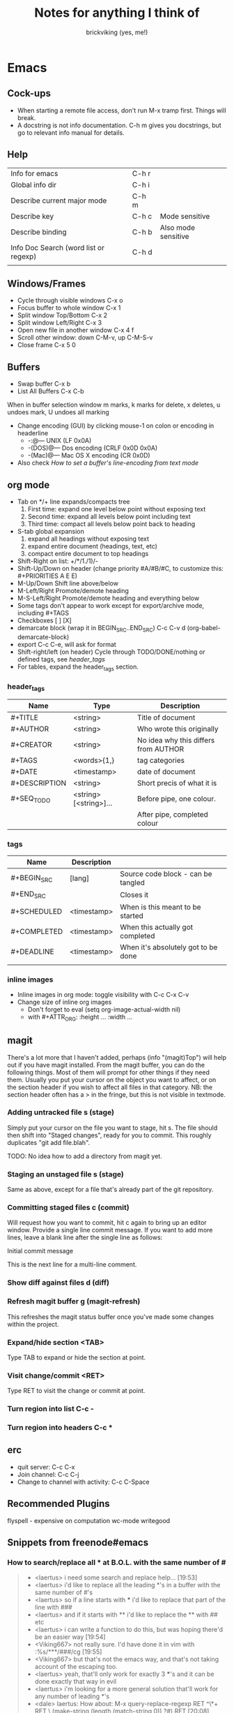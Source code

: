 #+TITLE: Notes for anything I think of
#+AUTHOR: brickviking (yes, me!)
#+TAGS: emacs vim cheatsheet keys

* Emacs
** Cock-ups
   * When starting a remote file access, don't run M-x tramp  first. Things will break.
   * A docstring is not info documentation. C-h m gives you docstrings, but go to relevant info manual for details.
** Help
   | Info for emacs                        | C-h r |                     |
   | Global info dir                       | C-h i |                     |
   | Describe current major mode           | C-h m |                     |
   | Describe key                          | C-h c | Mode sensitive      |
   | Describe binding                      | C-h b | Also mode sensitive |
   | Info Doc Search (word list or regexp) | C-h d |                     |
   |                                       |       |                     |

** Windows/Frames
   + Cycle through visible windows  C-x o
   + Focus buffer to whole window C-x 1
   + Split window Top/Bottom C-x 2
   + Split window Left/Right C-x 3
   + Open new file in another window C-x 4 f
   + Scroll other window: down C-M-v, up C-M-S-v
   + Close frame  C-x 5 0
** Buffers
   + Swap buffer  C-x b
   + List All Buffers  C-x C-b
When in buffer selection window 
   m marks, k marks for delete, x deletes, u undoes mark, U undoes all marking
   + Change encoding (GUI) by clicking mouse-1 on colon or encoding in headerline
     + -:@---      UNIX (LF 0x0A)
     + -(DOS)@---  Dos encoding (CRLF 0x0D 0x0A)
     + -(Mac)@---  Mac OS X encoding (CR  0x0D)
   + Also check [[How to set a buffer's line-encoding from text mode]]
** org mode
+ Tab on */+ line expands/compacts tree
  1) First time: expand one level below point without exposing text
  2) Second time: expand all levels below point including text
  3) Third time: compact all levels below point back to heading
+ S-tab   global expansion
  1) expand all headings without exposing text
  2) expand entire document (headings, text, etc)
  3) compact entire document to top headings
+ Shift-Right on list: +/*/1./1)/-
+ Shift-Up/Down on header (change priority #A/#B/#C, to customize this: #+PRIORITIES A E E)
+ M-Up/Down Shift line above/below
+ M-Left/Right Promote/demote heading
+ M-S-Left/Right Promote/demote heading and everything below
+ Some tags don't appear to work except for export/archive mode, including #+TAGS
+ Checkboxes [ ] [X]
+ demarcate block (wrap it in BEGIN_SRC..END_SRC)   C-c C-v d	(org-babel-demarcate-block)
+ export C-c C-e, will ask for format
+ Shift-right/left (on header) Cycle through TODO/DONE/nothing or defined tags, see [[header_tags]]
+ For tables, expand the header_tags section.
*** header_tags
  | Name          | Type                   | Description                          |
  |---------------+------------------------+--------------------------------------|
  | #+TITLE       | <string>               | Title of document                    |
  | #+AUTHOR      | <string>               | Who wrote this originally            |
  | #+CREATOR     | <string>               | No idea why this differs from AUTHOR |
  | #+TAGS        | <words>{1,}            | tag categories                       |
  | #+DATE        | <timestamp>            | date of document                     |
  | #+DESCRIPTION | <string>               | Short precis of what it is           |
  | #+SEQ_TODO    | <string> [<string>]... | Before pipe, one colour.             |
  |               |                        | After pipe, completed colour         |
  
*** tags
  | Name        | Description |                                     |
  |-------------+-------------+-------------------------------------|
  | #+BEGIN_SRC | [lang]      | Source code block - can be tangled  |
  | #+END_SRC   |             | Closes it                           |
  | #+SCHEDULED | <timestamp> | When is this meant to be started    |
  | #+COMPLETED | <timestamp> | When this actually got completed    |
  | #+DEADLINE  | <timestamp> | When it's absolutely got to be done |
  |-------------+-------------+-------------------------------------|
  |             |             |                                     |
*** inline images
+ Inline images in org mode: toggle visibility with C-c C-x C-v
+ Change size of inline org images
  + Don't forget to eval (setq org-image-actual-width nil)
  + with #+ATTR_ORG: :height ... :width ...
** magit
There's a lot more that I haven't added, perhaps (info "(magit)Top") will help out if you
have magit installed.
From the magit buffer, you can do the following things. Most of them will prompt for other
things if they need them. Usually you put your cursor on the object you want to affect, or
on the section header if you wish to affect all files in that category.
NB: the section header often has a > in the fringe, but this is not visible in textmode.
*** Adding untracked file        s (stage)
Simply put your cursor on the file you want to stage, hit s. The file should then shift into "Staged
changes", ready for you to commit. This roughly duplicates "git add file.blah".

TODO: No idea how to add a directory from magit yet.
*** Staging an unstaged file     s (stage)
Same as above, except for a file that's already part of the git repository.
*** Committing staged files      c (commit)
Will request how you want to commit, hit c again to bring up an editor window. Provide a single line
commit message. If you want to add more lines, leave a blank line after the single line as follows:
#+BEGIN_EXAMPLE diff
Initial commit message

This is the next line for a multi-line comment.
# Please enter the commit message for your changes. Lines starting
# with '#' will be ignored, and an empty message aborts the commit.
#
# On branch master
# Your branch is up to date with 'origin/master'.
#
# Changes to be committed:
#	modified:   notes.org
#
# Untracked files:
#	notes.org~
#

#+END_EXAMPLE
*** Show diff against files      d (diff)

*** Refresh magit buffer         g (magit-refresh)
This refreshes the magit status buffer once you've made some changes within the project.
*** Expand/hide section          <TAB>
Type TAB to expand or hide the section at point.
*** Visit change/commit          <RET>
Type RET to visit the change or commit at point.
*** Turn region into list        C-c -
*** Turn region into headers     C-c *
** erc
   + quit server: C-c C-x
   + Join channel:  C-c C-j
   + Change to channel with activity: C-c C-Space
** Recommended Plugins
  flyspell - expensive on computation
  wc-mode
  writegood
** Snippets from freenode#emacs
*** How to search/replace all * at B.O.L. with the same number of #
#+BEGIN_QUOTE
- <laertus> i need some search and replace help...  [19:53]
- <laertus> i'd like to replace all the leading *'s in a buffer with the same number of #'s
- <laertus> so if a line starts with *** i'd like to replace that part of the line with ###
- <laertus> and if it starts with ** i'd like to replace the ** with ## etc
- <laertus> i can write a function to do this, but was hoping there'd be an easier way  [19:54]
- <Viking667> not really sure. I'd have done it in vim with :%s/***/###/cg  [19:55]
- <Viking667> but that's not the emacs way, and that's not taking account of the escaping too.
- <laertus> yeah, that'll only work for exactly 3 ***'s and it can be done exactly that way in evil
- <laertus> i'm looking for a more general solution that'll work for any number of leading *'s
- <dale> laertus: How about: M-x query-replace-regexp RET ^\*+ RET \,(make-string (length (match-string 0)) ?#) RET  [20:08]
- <Qudit314159> It works here  [20:13]
- <Viking667> I'll have to check that on my buffer.
- <laertus> someone gave me a vim solution on #vim:  %s/^\*\+/\=substitute(submatch(0), '*', '#', 'g')  [20:14]
- <laertus> unfortunately, i don't think that'll work with evil, as evil doesn't implement vim's regex engine, and instead just uses emacs' regex engine  [20:15]
- <Qudit314159> Well, dale's should work. If it doesn't, something else is wrong I'd say
- <dale> laertus: Yeah, I tested mine here, it works.  Point was before the text you wanted to replace, right?
- <laertus> it's probably something to do with my emacs config  [20:17]
- <Viking667> and it works fine for me (I'm pretty much vanilla emacs)
- <dale> laertus: I can't think of another way to do it with Emacs regexps.
- <laertus> well, thank you, dale, it's a good solution
- <dale> You... might be able to do it if you had PCRE and a look-behind assertion, but I'm not sure since I can't remember if PCRE does variable-width look-behind.  [20:19]
- <Viking667> i.e. copy query-replace-regexp, paste it into M-x, type in ^\*+, hit RET, copy the last long bit, paste it in etc etc.
- <piyo> in elisp: (query-replace-regexp "^\\*+" '(replace-eval-replacement replace-quote (make-string (length (match-string 0)) 35)) nil nil nil nil nil)  [20:23]
- <piyo> also, works for me if I turn off pcre-mode and on, as well. yeah  [20:25]
- <Viking667> I might snip that and stuff it into my notes.org  [20:26]
- <laertus> piyo: that works for me but it prompts me to confirm every replacement  [20:27]
- <piyo> press ! to confirm all
- <laertus> ah, ok.. thanks  [20:28]
- <piyo> press ? for more info in the query-replace-regexp
- <laertus> this vim solution:  :g/^\*/norm! vt r#  [20:29]
- <piyo> to me, doing that (make-string...) thing in the minibuffer makes me want more guided help.
- <laertus> makes me realize that this could be done with a macro
- <laertus> just search for a * at the beginning of the line, and then replace all *'s until the first space with #'s  [20:30]
- <laertus> and repeat the macro until done
- <piyo> the same thing with tramp, can't remember the incantation. Can't you just transient/dialog box the url for me?
#+END_QUOTE
*** How to split frame into four, don't forget to keybind this, say to C-x 4 w
#+BEGIN_SRC emacs-lisp
(defun window-split-four ()
  (interactive)
  (delete-other-windows)
  (with-selected-window (split-window-right)
    (split-window))
  (split-window))
#+END_SRC
*** How to set a buffer's line-encoding from text mode
#+BEGIN_QUOTE
- <spudpnds> C-x RET f {unix,mac,dos}  M-x set-buffer-file-coding-system
- <spudpnds> https://www.emacswiki.org/emacs/EndOfLineTips
#+END_QUOTE
* Vim
** Exiting
   Quitting                       :q
   Quitting with multiple files   :qa
   Write file and quit            :wq
   Quitting without writing       :q!
** Opening files
   Edit new file in buffer        :e <filename>
   Insert file at cursor          :r <filename>
   Insert command output          :r !command (won't take inputo)
** Diffing files
   two ways. First, from commandline:
     vimdiff firstfile secondfile
   and within vim:
   :vert diffsplit other-file
   [c    jump to next change
   ]c    jump to previous change
** Windows
   Split window below   :sp
   Split window beside  :vsp
   Switch windows down/up/left/right  C-w <down>/...
   Swap windows    C-w C-w
** Help
  Top of help   :help
  Help on a topic    :help "searchterm"
* Music
** Classical
  + Erik Satie: Gymnopedies, gnossiennes et sarabandes (1:05:19) https://www.youtube.com/watch?v=5pyhBJzuixM
    + [P Tracklist:
       00:00:00 3 Sarabandes (1887): No. 1
       00:05:33 3 Sarabandes (1887): No. 2
       00:10:33 3 Sarabandes (1887): No. 3
       00:14:47 3 Gymnopédies (1889): No. 1: Lent et douloureux
       00:18:27 3 Gymnopédies (1889): No. 2: Lent et triste
       00:21:45 3 Gymnopédies (1889): No. 3: Lent et grave
       00:24:38 Gnossiennes 1-3 (1890): No. 1
       00:28:45 Gnossiennes 1-3 (1890): No. 2
       00:30:45 Gnossiennes 1-3 (1890): No. 3
       00:34:11 Gnossiennes 4-6 (1889-1897): No. 4
       00:37:02 Gnossiennes 4-6 (1889-1897): No. 5
       00:39:53 Gnossiennes 4-6 (1889-1897): No. 6
       00:41:27 2 Préludes du nazaréen (1892): No. 1, assez lent
       00:46:09 2 Préludes du nazaréen (1892): No. 2, assez lent
       00:49:15 2 Prélude de la porte Héroique du ciel (1894)
       00:53:00 2 Pièces froides (1897), No. 1: Airs a faire fuir: D’une manière très particulaire
       00:55:59 2 Pièces froides (1897), No. 1: Airs a faire fuir: Modestemente
       00:57:42 2 Pièces froides (1897), No. 1: Airs a faire fuir: S’inviter
       01:00:45 No 2: Danses de travers: En y regardent à deux fois
       01:01:39 No 2: Danses de travers: Passer
       01:02:25 No 2: Danses de travers: Encore
       01:03:47 Petite ouverture à danser (1900)
      ]
** Programming music
***  Channel: https://www.youtube.com/channel/UCMXHtrkazQjeCOteE4sof8g
  + List: https://www.youtube.com/playlist?list=PLEM4vOSCprStzppPemEYAF6ZEUrQYj5N5
  + Programming BIOHAZARD edition #14 (1'01'01) https://www.youtube.com/watch?v=ZzRnX4UNJso
  + Programming LIQUID edition #21 (56"31) https://www.youtube.com/watch?v=GOaohYSg0m4
  + FOCUS Coding Music #15 (1'13"04) https://www.youtube.com/watch?v=cQ-a18zEBmI
  + 
** Soundtracks
  + Age of Mythology soundtrack (46"32) https://www.youtube.com/watch?v=TGXwvLupP5A
  + Factorio complete soundtrack (1'00"53) https://www.youtube.com/watch?v=T6OZrUbLJ1M
  + Hyper Light Drifter - complete OST (2'19"21) https://www.youtube.com/watch?v=bq7a_ktfYck
  + Mirror's Edge - Catalyst (5'13"10) https://www.youtube.com/watch?v=2fb5_zVk2gY
  + Ori and the Will of the Wisps (3'02") https://www.youtube.com/watch?v=eCbyqm9jcBA
  + Rimworld Complete Soundtrack https://www.youtube.com/watch?v=TXQBHblSCIc
  + Rimworld Royalty complete soundtrack  https://www.youtube.com/watch?v=PG-phyoElKU
  + Sid Meier's Civilization 6 Complete Soundtrack (4'21"21) https://www.youtube.com/watch?v=cb922Sry_DI
  + Sid Meier's Civilization: Beyond Earth (2'59"31) https://www.youtube.com/watch?v=N4mPA-tPvtc
  + Sim CITY 3000 Soundtrack (1'02"01) https://www.youtube.com/watch?v=qkXOxLpdMds
  + Complete Sim CITY 3000 Soundtrack (1'52"21) https://www.youtube.com/watch?v=k3FsVvwbAlw

*** Starbound soundtrack
  + Tracklist:
    Horsehead Nebula - 0:00
    Stellar Formation - 7:36
    Eridanus Supervoid - 15:25
    Haiku - 7:36 - 0:22:59
    Cygnus X1 - 30:34
    Psyche - 43:57
    Large Magellanic Cloud - 49:22
    Epsilon Indi - 0:55:36
    Hymn to the Stars - 1:06:34
    Europa - 1:11:12
    Atlas - 1:17:16
    Casiopeia - 1:21:23
    Mercury - 1:27:28
    Temple of Kluex - 1:33:54
    Mira - 1:42:30
    Procyon - 2:02:35
    Blue Straggler - 2:11:44
    Nomads (Passacaglia) - 2:17:27
    Accretion Disc - 2:27:35
    Tranquility Base - 2:32:33
    Vast, Immortal Suns - 2:44:28
    The Apex - 2:48:33
    The Deep - 2:55:47
    Drosera - 3:02:56
    Error 0xBFAF000  - 3:11:14
    Event Horizon - 3:14:24
    Gravitational Collapse - 3:21:40
    I Was the Sun (Before it was Cool) - 3:26:12
    Impact Event - 3:31:10
    M54 - 3:38:06
    Starbound - 3:48:44
    Ultramarine - 3:59:14
    Via Aurora - 4:01:48
    Glacial Horizon - 4:04:19
    Scorian Flow - 4:07:55
    Forsaken Grotto - 4:11:00
    Stellar Acclimation - 4:14:27
    Jupiter - 5:56 - 4:17:46
    Arctic Battle 1 - 4:23:42
    Arctic Battle 2 - 4:26:06
    Arctic Battle 3 - 4:28:01
    Arctic Constellation 1 - 4:29:40
    Arctic Constellation 2 - 4:40:44
    Arctic Exploration 1 - 4:50:09
    Arctic Exploration 2 - 4:54:25
    Crystal Battle 1 - 4:58:25
    Crystal Exploration 1 - 5:01:34
    Crystal Exploration 2 - 5:04:38
    Desert Battle 2 - 5:08:59
    Desert Exploration 1 - 5:12:37
    Desert Exploration 2 - 5:15:07
    Forest Battle 1 - 5:18:13
    Forest Battle 2 - 5:20:39
    Forest Battle 2 (alternative) - 5:24:16
    Forest Exploration 1 - 5:27:52
    Forest Exploration 2 - 5:31:52
    Forest - 5:35:49
    Glitch - 5:37:01
    Ice Constellation 2 demo - 5:40:21
    Inviolate - 5:49:46
    Lava Exploration 1 - 5:52:33
    Lava Exploration 2 - 5:55:53
    Ocean Battle 1 - 6:00:41
    Ocean Exploration 1 - 6:02:03
    Ocean Exploration 2 - 6:06:06
    On the Beach at Night - 6:09:29
    Planetarium -  6:13:46
    Tentacle Battle 1 - 6:18:04
    Tentacle Exploration 1 - 6:19:30
    Tentacle Exploration 2 - 6:22:10
    Constellation 1 (8 different versions) - 6:25:16
** Weird stuff
  + Philip Glass - Music From The Hours (42"44) https://www.youtube.com/watch?v=heu9tD0dzkY
** Social
  + Uncomfortable conversations with a black man - Petuma Police Force (22"32) https://www.youtube.com/watch?v=pM-HpZQWKT4
* Programming
** Codemy (normally payware)
    + Using MySQL Databases With Python Course (1'10"09) https://www.youtube.com/watch?v=yOmxJbZjTnU
** FreeCodeCamp.org
   Youtube Channel:  https://youtube.com/c/freecodecamp
*** C++
    + C++ Tutorial for beginners - Full Course (4'01"19) https://www.youtube.com/watch?v=vLnPwxZdW4Y
*** C#
    + C# Tutorial - full course for beginners (4'31"09) https://www.youtube.com/watch?v=GhQdlIFylQ8
*** Git
    + Git and Github for beginners - crash course () https://www.youtube.com/watch?v=RGOj5yH7evk&t=228s
*** HTML 5
    + HTML 5 full course - design website in two hours (2'02"32) https://www.youtube.com/watch?v=pQN-pnXPaVg
*** Java
    + Learn Java 8 - Full tutorial for beginners (9'32"32) https://www.youtube.com/watch?v=grEKMHGYyns
*** Javascript
    + Learn Javascript - Full course for beginners, (3'26"43) https://www.youtube.com/watch?v=PkZNo7MFNFg 
*** Penetration Testing
    + Full Ethical Hacking course (14'51"14) https://www.youtube.com/watch?v=3Kq1MIfTWCE
*** Python
    + Learn Python - Full course for beginners, (4'26"52) https://www.youtube.com/watch?v=rfscVS0vtbw
    + Python for everybody - Full university python course (13'40"10) https://www.youtube.com/watch?v=8DvywoWv6fI
*** SQL
    + SQL tutorial - Full database course for beginners (4'20"39) https://www.youtube.com/watch?v=HXV3zeQKqGY 
**** Postgresql
     + Learn PostGreSQL Tutorial (4'19"34)  https://www.youtube.com/watch?v=qw--VYLpxG4
